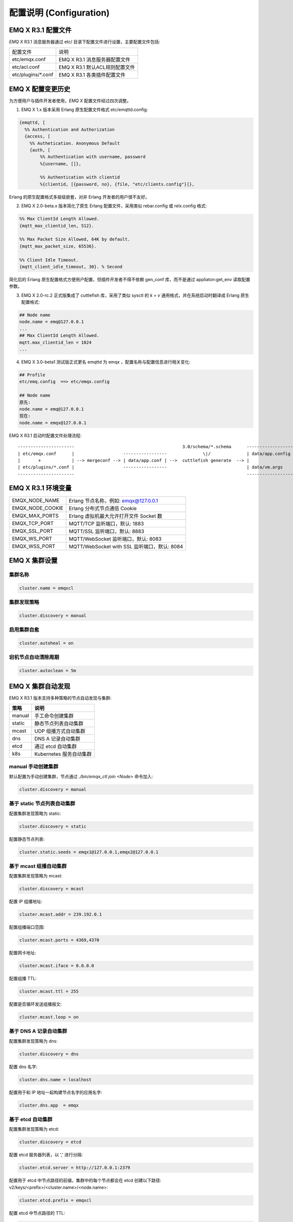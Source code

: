 
.. _configuration:

=========================
配置说明 (Configuration)
=========================

--------------------
EMQ X R3.1 配置文件
--------------------

*EMQ X* R3.1 消息服务器通过 etc/ 目录下配置文件进行设置，主要配置文件包括:

+----------------------------+--------------------------------------+
| 配置文件                   | 说明                                 |
+----------------------------+--------------------------------------+
| etc/emqx.conf              | EMQ X R3.1 消息服务器配置文件        |
+----------------------------+--------------------------------------+
| etc/acl.conf               | EMQ X R3.1 默认ACL规则配置文件       |
+----------------------------+--------------------------------------+
| etc/plugins/\*.conf        | EMQ X R3.1 各类插件配置文件          |
+----------------------------+--------------------------------------+

----------------
EMQ X 配置变更历史
----------------

为方便用户与插件开发者使用，*EMQ X* 配置文件经过四次调整。

1. EMQ X 1.x 版本采用 Erlang 原生配置文件格式 etc/emqttd.config:

.. code-block:: erlang

    {emqttd, [
      %% Authentication and Authorization
      {access, [
        %% Authetication. Anonymous Default
        {auth, [
            %% Authentication with username, password
            %{username, []},

            %% Authentication with clientid
            %{clientid, [{password, no}, {file, "etc/clients.config"}]},

Erlang 的原生配置格式多层级嵌套，对非 Erlang 开发者的用户很不友好。

2. EMQ X 2.0-beta.x 版本简化了原生 Erlang 配置文件，采用类似 rebar.config 或 relx.config 格式:

.. code-block:: erlang

    %% Max ClientId Length Allowed.
    {mqtt_max_clientid_len, 512}.

    %% Max Packet Size Allowed, 64K by default.
    {mqtt_max_packet_size, 65536}.

    %% Client Idle Timeout.
    {mqtt_client_idle_timeout, 30}. % Second

简化后的 Erlang 原生配置格式方便用户配置，但插件开发者不得不依赖 gen_conf 库，而不是通过 appliaton:get_env 读取配置参数。

3. EMQ X 2.0-rc.2 正式版集成了 cuttlefish 库，采用了类似 sysctl 的 `k = v` 通用格式，并在系统启动时翻译成 Erlang 原生配置格式:

.. code-block:: properties

    ## Node name
    node.name = emq@127.0.0.1
    ...
    ## Max ClientId Length Allowed.
    mqtt.max_clientid_len = 1024
    ...

4. EMQ X 3.0-beta1 测试版正式更名 emqttd 为 emqx ，配置名称与配置信息进行相关变化:

.. code-block:: properties

    ## Profile
    etc/emq.config  ==> etc/emqx.config

    ## Node name
    原先:
    node.name = emq@127.0.0.1
    现在:
    node.name = emqx@127.0.0.1


EMQ X R3.1 启动时配置文件处理流程::

    ----------------------                                          3.0/schema/*.schema      -------------------
    | etc/emqx.conf      |                   -----------------              \|/              | data/app.config |
    |       +            | --> mergeconf --> | data/app.conf | -->  cuttlefish generate  --> |                 |
    | etc/plugins/*.conf |                   -----------------                               | data/vm.args    |
    ----------------------                                                                   -------------------

-------------------
EMQ X R3.1 环境变量
-------------------

+------------------+----------------------------------------------+
| EMQX_NODE_NAME   | Erlang 节点名称，例如: emqx@127.0.0.1        |
+------------------+----------------------------------------------+
| EMQX_NODE_COOKIE | Erlang 分布式节点通信 Cookie                 |
+------------------+----------------------------------------------+
| EMQX_MAX_PORTS   | Erlang 虚拟机最大允许打开文件 Socket 数      |
+------------------+----------------------------------------------+
| EMQX_TCP_PORT    | MQTT/TCP 监听端口，默认: 1883                |
+------------------+----------------------------------------------+
| EMQX_SSL_PORT    | MQTT/SSL 监听端口，默认: 8883                |
+------------------+----------------------------------------------+
| EMQX_WS_PORT     | MQTT/WebSocket 监听端口，默认: 8083          |
+------------------+----------------------------------------------+
| EMQX_WSS_PORT    | MQTT/WebSocket with SSL 监听端口，默认: 8084 |
+------------------+----------------------------------------------+

--------------
EMQ X 集群设置
--------------

集群名称
--------

.. code-block:: properties

    cluster.name = emqxcl

集群发现策略
--------------

.. code-block:: properties

    cluster.discovery = manual

启用集群自愈
-------------

.. code-block:: properties

    cluster.autoheal = on

宕机节点自动清除周期
--------------------

.. code-block:: properties

    cluster.autoclean = 5m

------------------
EMQ X 集群自动发现
------------------

EMQ X R3.1 版本支持多种策略的节点自动发现与集群:

+-----------------+---------------------------+
| 策略            | 说明                      |
+=================+===========================+
| manual          | 手工命令创建集群          |
+-----------------+---------------------------+
| static          | 静态节点列表自动集群      |
+-----------------+---------------------------+
| mcast           | UDP 组播方式自动集群      |
+-----------------+---------------------------+
| dns             | DNS A 记录自动集群        |
+-----------------+---------------------------+
| etcd            | 通过 etcd 自动集群        |
+-----------------+---------------------------+
| k8s             | Kubernetes 服务自动集群   |
+-----------------+---------------------------+

manual 手动创建集群
-------------------

默认配置为手动创建集群，节点通过 `./bin/emqx_ctl join <Node>` 命令加入:

.. code-block:: properties

    cluster.discovery = manual

基于 static 节点列表自动集群
----------------------------

配置集群发现策略为 static:

.. code-block:: properties

    cluster.discovery = static

配置静态节点列表:

.. code-block:: properties

    cluster.static.seeds = emqx1@127.0.0.1,emqx2@127.0.0.1

基于 mcast 组播自动集群
-----------------------

配置集群发现策略为 mcast:

.. code-block:: properties

    cluster.discovery = mcast

配置 IP 组播地址:

.. code-block:: properties

    cluster.mcast.addr = 239.192.0.1

配置组播端口范围:

.. code-block:: properties

    cluster.mcast.ports = 4369,4370

配置网卡地址:

.. code-block:: properties

    cluster.mcast.iface = 0.0.0.0

配置组播 TTL:

.. code-block:: properties

    cluster.mcast.ttl = 255

配置是否循环发送组播报文:

.. code-block:: properties

    cluster.mcast.loop = on

基于 DNS A 记录自动集群
-----------------------

配置集群发现策略为 dns:

.. code-block:: properties

    cluster.discovery = dns

配置 dns 名字:

.. code-block:: properties

    cluster.dns.name = localhost

配置用于和 IP 地址一起构建节点名字的应用名字:

.. code-block:: properties

    cluster.dns.app  = emqx

基于 etcd 自动集群
------------------

配置集群发现策略为 etcd:

.. code-block:: properties

    cluster.discovery = etcd

配置 etcd 服务器列表，以 ',' 进行分隔:

.. code-block:: properties

    cluster.etcd.server = http://127.0.0.1:2379

配置用于 etcd 中节点路径的前缀，集群中的每个节点都会在 etcd 创建以下路径: v2/keys/<prefix>/<cluster.name>/<node.name>:

.. code-block:: properties

    cluster.etcd.prefix = emqxcl

配置 etcd 中节点路径的 TTL:

.. code-block:: properties

    cluster.etcd.node_ttl = 1m

配置包含客户端私有 PEM 编码密钥文件的路径:

.. code-block:: properties

    cluster.etcd.ssl.keyfile = etc/certs/client-key.pem

配置包含客户端证书文件的路径:

.. code-block:: properties

    cluster.etcd.ssl.certfile = etc/certs/client.pem

配置包含 PEM 编码的CA证书文件的路径。CA证书在服务器身份验证期间和构建客户端证书链时使用:

.. code-block:: properties

    cluster.etcd.ssl.cacertfile = etc/certs/ca.pem

基于 Kubernetes 自动集群
------------------------

配置集群发现策略为 k8s:

.. code-block:: properties

    cluster.discovery = k8s

配置 Kubernetes API 服务器列表，以 ',' 进行分隔:

.. code-block:: properties

    cluster.k8s.apiserver = http://10.110.111.204:8080

配置帮助查找集群中的 EMQ X 节点的服务名称:

.. code-block:: properties

    cluster.k8s.service_name = emqx

配置用于从 k8s 服务中提取 host 的地址类型:

.. code-block:: properties

    cluster.k8s.address_type = ip

配置帮助构建 “node.name” 的应用程序名称:

.. code-block:: properties

    cluster.k8s.app_name = emqx

配置 Kubernetes 的命名空间:

.. code-block:: properties

    cluster.k8s.namespace = default

-------------------
EMQ X 节点与 Cookie
-------------------

配置 Erlang 节点名称:

.. code-block:: properties

    node.name = emqx@127.0.0.1

配置 Erlang 分布式节点间通信 Cookie:

.. code-block:: properties

    node.cookie = emqxsecretcookie

.. NOTE::

    Erlang/OTP 平台应用多由分布的 Erlang 节点(进程)组成，每个 Erlang 节点(进程)需指配一个节点名，用于节点间通信互访。
    所有互相通信的 Erlang 节点(进程)间通过一个共用的 Cookie 进行安全认证。

------------------
EMQ X 节点连接方式
------------------

*EMQ X* 节点基于 Erlang/OTP 平台的 TCPv4, TCPv6 或 TLS 协议连接:

.. code-block:: properties

    ## Specify the erlang distributed protocol: inet_tcp | inet6_tcp | inet_tls
    node.proto_dist = inet_tcp

    ## Specify SSL Options in the file if using SSL for Erlang Distribution.
    ## node.ssl_dist_optfile = etc/ssl_dist.conf

-----------------
Erlang 虚拟机参数
-----------------

配置 Erlang 运行时系统的心跳监控功能。注释此行以禁用心跳监控，或将值设置为 'on' 启用:

.. code-block:: properties

    node.heartbeat = on

设置异步线程池中的线程数，有效范围为 0-1024:

.. code-block:: properties

    node.async_threads = 32

设置 Erlang 虚拟机允许的最大进程数，一个 MQTT 连接会消耗 2 个 Erlang 进程:

.. code-block:: properties

    node.process_limit = 2048000

设置 Erlang 虚拟机允许的最大 Port 数量，一个 MQTT 连接消耗 1 个 Port:

.. code-block:: properties

    node.max_ports = 1024000

设置分配缓冲区繁忙限制:

.. code-block:: properties

    node.dist_buffer_size = 8MB

设置 ETS 表的最大数量。注意，mnesia 和 SSL 将创建临时 ETS 表:

.. code-block:: properties

    node.max_ets_tables = 256000

调整 GC 以更频繁地运行:

.. code-block:: properties

    node.fullsweep_after = 1000

设置崩溃转储日志文件位置:

.. code-block:: properties

    node.crash_dump = log/crash.dump

指定 Erlang 分布式协议:

.. code-block:: properties

    node.proto_dist = inet_tcp

设置为 Erlang 分布式使用 TLS 时存储 SSL/TLS 选项的文件:

.. code-block:: properties

    node.ssl_dist_optfile = etc/ssl_dist.conf

设置分布式节点的滴答时间:

.. code-block:: properties

    node.dist_net_ticktime = 60

设置 Erlang 分布式节点间通信使用 TCP 连接的端口范围:

.. code-block:: properties

    node.dist_listen_min = 6396
    node.dist_listen_max = 6396

------------
RPC 参数配置
------------

配置 RPC 中服务端使用的 TCP 端口:

.. code-block:: properties

    rpc.tcp_server_port = 5369

配置 RPC 中客户端使用的 TCP 端口:

.. code-block:: properties

    rpc.tcp_client_port = 5369

配置 RPC 中客户端连接超时时间:

.. code-block:: properties

    rpc.connect_timeout = 5s

配置 RPC 客户端和服务器发送超时时间:

.. code-block:: properties

    rpc.send_timeout = 5s

配置认证超时时间:

.. code-block:: properties

    rpc.authentication_timeout = 5s

配置 call() 函数的超时时间:

.. code-block:: properties

    rpc.call_receive_timeout = 15s

配置 socket 空闲时最大保持连接时间:

.. code-block:: properties

    rpc.socket_keepalive_idle = 900

配置 socket 保活探测间隔:

.. code-block:: properties

    rpc.socket_keepalive_interval = 75s

配置关闭连接前心跳探测最大失败次数:

.. code-block:: properties

    rpc.socket_keepalive_count = 9

------------
日志参数配置
------------

设置写到终端或写到文件
----------------------

配置日志输出位置:

.. code-block:: properties

    log.to = both

日志级别
--------

设置日志级别:

.. code-block:: properties

    log.level = error

设置 primary logger level，以及所有到文件和终端的 logger handlers 的日志级别。

日志文件配置
------------

设置日志文件的存储路径:

.. code-block:: properties

    log.dir = log

设置存储 “log.level” 日志的文件名:

.. code-block:: properties

    log.file = emqx.log

设置每个日志文件的最大大小:

.. code-block:: properties

    log.rotation.size = 10MB

设置循环日志记录的最大文件数量:

.. code-block:: properties

    log.rotation.count = 5

配置额外的 file logger handlers
--------------------------------

可以通过配置额外的 file logger handlers，将某个级别的日志写到单独的文件，配置格式为 log.$level.file = $filename.

举例，下面的配置将所有的大于等于 info 级别的日志额外写到 info.log 文件中:

.. code-block:: properties

    log.info.file = info.log

-------------------
匿名认证与 ACL 文件
-------------------

是否开启匿名认证
----------------

配置是否允许客户端以匿名身份通过验证:

.. code-block:: properties

    allow_anonymous = true

默认访问控制(ACL)文件
---------------------

*EMQ X* 支持基于 etc/acl.conf 文件或 MySQL、 PostgreSQL 等插件的访问控制规则。

设置所有 ACL 规则都不能匹配时是否允许访问:

.. code-block:: properties

    acl_nomatch = allow

设置存储 ACL 规则的默认文件:

.. code-block:: properties

    acl_file = etc/acl.conf

设置是否允许 ACL 缓存:

.. code-block:: properties

    enable_acl_cache = on

设置能够为每个客户端缓存的最大 ACL 条目数量:

.. code-block:: properties

    acl_cache_max_size = 32

设置 ACL 缓存的有效时间:

.. code-block:: properties

    acl_cache_ttl = 1m

etc/acl.conf 访问控制规则定义::

    允许|拒绝  用户|IP地址|ClientID  发布|订阅  主题列表

访问控制规则采用 Erlang 元组格式，访问控制模块逐条匹配规则::

              ---------              ---------              ---------
    Client -> | Rule1 | --nomatch--> | Rule2 | --nomatch--> | Rule3 | --> Default
              ---------              ---------              ---------
                  |                      |                      |
                match                  match                  match
                 \|/                    \|/                    \|/
            allow | deny           allow | deny           allow | deny

etc/acl.conf 默认访问规则设置:

允许 'dashboard' 用户订阅 '$SYS/#':

.. code-block:: erlang

    {allow, {user, "dashboard"}, subscribe, ["$SYS/#"]}.

允许本机用户发布订阅全部主题:

.. code-block:: erlang

    {allow, {ipaddr, "127.0.0.1"}, pubsub, ["$SYS/#", "#"]}.

拒绝除本机用户以外的其他用户订阅 '$SYS/#' 与 '#' 主题:

.. code-block:: erlang

    {deny, all, subscribe, ["$SYS/#", {eq, "#"}]}.

允许上述规则以外的任何情形:

.. code-block:: erlang

    {allow, all}.

.. NOTE:: 默认规则只允许本机用户订阅'$SYS/#'与'#'

*EMQ X* 消息服务器接收到 MQTT 客户端发布(PUBLISH)或订阅(SUBSCRIBE)请求时，会逐条匹配 ACL 访问控制规则，直到匹配成功返回 allow 或 deny。

-----------------
MQTT 协议参数配置
-----------------

配置 MQTT 最大报文尺寸:

.. code-block:: properties

    mqtt.max_packet_size = 1MB

配置 ClientId 最大长度:

.. code-block:: properties

    mqtt.max_clientid_len = 65535

配置 Topic 最大层级，0 表示没有限制:

.. code-block:: properties

    mqtt.max_topic_levels = 0

配置允许的最大 QoS:

.. code-block:: properties

    mqtt.max_qos_allowed = 2

配置 Topic Alias 最大数量，0 表示不支持 Topic Alias:

.. code-block:: properties

    mqtt.max_topic_alias = 0

配置是否支持 MQTT 保留消息:

.. code-block:: properties

    mqtt.retain_available = true

配置是否支持 MQTT 通配符订阅:

.. code-block:: properties

    mqtt.wildcard_subscription = true

配置是否支持 MQTT 共享订阅:

.. code-block:: properties

    mqtt.shared_subscription = true

配置是否允许消息的 loop deliver:

.. code-block:: properties

    mqtt.ignore_loop_deliver = false

此配置主要为 MQTT v3.1.1 使用，以实现 MQTT 5 中 No Local 的功能。

--------------------
MQTT Zones 参数配置
--------------------

*EMQ X* 支持基于 Zone 的 Listeners 监听器组，根据不同的 Zone 定义不同的 Options 。

多个 Listener 属于一个 Zone ，当客户端属于某个 Zone 时，客户端匹配该 Zone 中的 Options 。

Listener options 模块逐条匹配规则::

                       ---------              ----------              -----------
    Listeners -------> | Zone  | --nomatch--> | Global | --nomatch--> | Default |
                       ---------              ----------              -----------
                           |                       |                       |
                         match                   match                   match
                          \|/                     \|/                     \|/
                    Zone Options            Global Options           Default Options

*EMQ X* 支持 zone.$name.xxx 替换成相应的 $name 的，这里的 zone.external.xxxx 和 zone.internal.xxxx 中的 $name 都可以换成相应的名称。
也可以新增自定义name的 zone.$name.xxx 。

External Zone 参数设置
------------------------

配置 MQTT 连接最大空闲时间，来自本机以来的连接一律使用 external zone 中的配置:

.. code-block:: properties

    zone.external.idle_timeout = 15s

配置消息发布限制:

.. code-block:: properties

    ## zone.external.publish_limit = 10,100

开启 ban 检查:

.. code-block:: properties

    zone.external.enable_ban = on

开启 ACL 检查:

.. code-block:: properties

    zone.external.enable_acl = on

配置是否记录每个连接的 stats:

.. code-block:: properties

    zone.external.enable_stats = on

配置 MQTT 最大报文尺寸:

.. code-block:: properties

    ## zone.external.max_packet_size = 64KB

配置 ClientId 最大长度:

.. code-block:: properties

    ## zone.external.max_clientid_len = 1024

配置 Topic 最大层级，0 表示没有限制:

.. code-block:: properties

    ## zone.external.max_topic_levels = 7

配置允许的最大 QoS:

.. code-block:: properties

    ## zone.external.max_qos_allowed = 2

配置 Topic Alias 最大数量，0 表示不支持 Topic Alias:

.. code-block:: properties

    ## zone.external.max_topic_alias = 0

配置是否支持 MQTT 保留消息:

.. code-block:: properties

    ## zone.external.retain_available = true

配置是否支持 MQTT 通配符订阅:

.. code-block:: properties

    ## zone.external.wildcard_subscription = false

配置是否支持 MQTT 共享订阅:

.. code-block:: properties

    ## zone.external.shared_subscription = false

配置服务器允许的保持连接时间，注释此行表示保持连接时间由客户端决定:

.. code-block:: properties

    ## zone.external.server_keepalive = 0

配置 backoff，Keepalive * backoff * 2 为实际的保持连接时间:

.. code-block:: properties

    zone.external.keepalive_backoff = 0.75

配置允许的最大订阅数量，0 表示没有限制:

.. code-block:: properties

    zone.external.max_subscriptions = 0

    ## Upgrade QoS according to subscription

配置是否取 PUBLISH 消息中 QoS 与订阅选项中 QoS 的最大值作为转发时的 QoS:

.. code-block:: properties

    zone.external.upgrade_qos = off

配置存储已投递但未应答的 QoS1/2 消息的 inflight 窗口的最大大小:

.. code-block:: properties

    zone.external.max_inflight = 32

QoS1/2 消息的重传间隔:

.. code-block:: properties

    zone.external.retry_interval = 20s

等待 PUBREL 的 QoS2 消息最大数量(客户机 -> 代理)，0 表示没有限制:

.. code-block:: properties

    zone.external.max_awaiting_rel = 100

配置 QoS2 消息(客户机 -> 代理)被删除前等待 PUBREL 的最大时间

.. code-block:: properties

    zone.external.await_rel_timeout = 300s

配置 MQTT v3.1.1 连接中使用的默认会话过期时间:

.. code-block:: properties

    zone.external.session_expiry_interval = 2h

消息队列类型:

.. code-block:: properties

    zone.external.mqueue_type = simple

消息队列最大长度:

.. code-block:: properties

    zone.external.max_mqueue_len = 1000

主题优先级:

.. code-block:: properties

    ## zone.external.mqueue_priorities = topic/1=10,topic/2=8

配置消息队列是否存储 QoS0 消息:

.. code-block:: properties

    zone.external.mqueue_store_qos0 = true

配置是否开启 flapping 检测:

.. code-block:: properties

    zone.external.enable_flapping_detect = off

每分钟状态变化的次数，指定用于检测连接是否开始抖动的阈值:

.. code-block:: properties

    zone.external.flapping_threshold = 10, 1m

配置解禁时间:

.. code-block:: properties

    zone.external.flapping_banned_expiry_interval = 1h

Internal Zone 参数设置
------------------------

允许匿名访问:

.. code-block:: properties

    zone.internal.allow_anonymous = true

配置是否记录每个连接的 stats:

.. code-block:: properties

    zone.internal.enable_stats = on

关闭 ACL 检查:

.. code-block:: properties

    zone.internal.enable_acl = off

配置是否支持 MQTT 通配符订阅:

.. code-block:: properties

    ## zone.internal.wildcard_subscription = true

配置是否支持 MQTT 共享订阅:

.. code-block:: properties

    ## zone.internal.shared_subscription = true

配置允许的最大订阅数量，0 表示没有限制:

.. code-block:: properties

    zone.internal.max_subscriptions = 0

配置存储已投递但未应答的 QoS1/2 消息的 inflight 窗口的最大大小:

.. code-block:: properties

    zone.internal.max_inflight = 32

等待 PUBREL 的 QoS2 消息最大数量(客户机 -> 代理)，0 表示没有限制:

.. code-block:: properties

    zone.internal.max_awaiting_rel = 100

消息队列最大长度:

.. code-block:: properties

    zone.internal.max_mqueue_len = 1000

配置消息队列是否存储 QoS0 消息:

.. code-block:: properties

    zone.internal.mqueue_store_qos0 = true

配置是否开启 flapping 检测:

.. code-block:: properties

    zone.internal.enable_flapping_detect = off

每分钟状态变化的次数，指定用于检测连接是否开始抖动的阈值:

.. code-block:: properties

    zone.internal.flapping_threshold = 10, 1m

配置解禁时间:

.. code-block:: properties

    zone.internal.flapping_banned_expiry_interval = 1h

-----------------------
MQTT Listeners 参数说明
-----------------------

*EMQ X* 消息服务器支持 MQTT、MQTT/SSL、MQTT/WS 协议服务端，可通过 `listener.tcp|ssl|ws|wss|.*` 设置端口、最大允许连接数等参数。

*EMQ X* R3.1 消息服务器默认开启的 TCP 服务端口包括:

+------+------------------------------+
| 1883 | MQTT TCP 协议端口            |
+------+------------------------------+
| 8883 | MQTT/TCP SSL 端口            |
+------+------------------------------+
| 8083 | MQTT/WebSocket 端口          |
+------+------------------------------+
| 8080 | HTTP 管理 API 端口           |
+------+------------------------------+
| 8084 | MQTT/WebSocket with SSL 端口 |
+------+------------------------------+

Listener 参数说明:

+----------------------------------------+------------------------------------------+
| listener.tcp.${name}.acceptors         | TCP Acceptor 池                          |
+----------------------------------------+------------------------------------------+
| listener.tcp.${name}.max_connections   | 最大允许 TCP 连接数                      |
+----------------------------------------+------------------------------------------+
| listener.tcp.${name}.max_conn_rate     | 连接限制配置，例如连接1000/秒:  "1000"   |
+----------------------------------------+------------------------------------------+
| listener.tcp.${name}.zone              | 监听属于哪一个 Zone                      |
+----------------------------------------+------------------------------------------+
| listener.tcp.${name}.rate_limit        | 连接速率配置，例如限速10B/秒:  "100,200" |
+----------------------------------------+------------------------------------------+

-----------------------
MQTT/TCP 监听器 - 1883
-----------------------

*EMQ X* R3.1 版本支持配置多个 MQTT 协议监听器，例如配置 external、internal 两个监听器:

配置 TCP 监听器:

.. code-block:: properties

    listener.tcp.external = 0.0.0.0:1883

配置 acceptor 池大小:

.. code-block:: properties

    listener.tcp.external.acceptors = 8

配置最大并发连接数:

.. code-block:: properties

    listener.tcp.external.max_connections = 1024000

配置每秒最大创建连接数:

.. code-block:: properties

    listener.tcp.external.max_conn_rate = 1000

配置此监听器下的连接所使用的 Zone:

.. code-block:: properties

    listener.tcp.external.zone = external

配置 MQTT/TCP 监听器的挂载点:

.. code-block:: properties

    ## listener.tcp.external.mountpoint = devicebound/

配置 MQTT/TCP 连接的速率限制:

.. code-block:: properties

    ## listener.tcp.external.rate_limit = 1024,4096

配置 MQTT/TCP 监听器的访问控制规则:

.. code-block:: properties

    ## listener.tcp.external.access.1 = allow 192.168.0.0/24

    listener.tcp.external.access.1 = allow all

配置 EMQ X 集群部署在 HAProxy 或 Nginx 时，是否启用代理协议 V1/2:

.. code-block:: properties

    ## listener.tcp.external.proxy_protocol = on

配置代理协议的超时时间:

.. code-block:: properties

    ## listener.tcp.external.proxy_protocol_timeout = 3s

启用基于 X.509 证书的身份验证选项。EMQ X 将使用证书的公共名称作为 MQTT 用户名:

.. code-block:: properties

    ## listener.tcp.external.peer_cert_as_username = cn

配置挂起连接的队列的最大长度:

.. code-block:: properties

    listener.tcp.external.backlog = 1024

配置 TCP 发送超时时间:

.. code-block:: properties

    listener.tcp.external.send_timeout = 15s

配置发送超时时是否关闭 TCP 连接:

.. code-block:: properties

    listener.tcp.external.send_timeout_close = on

配置用于 MQTT 连接的 TCP 接收缓冲区(os内核):

.. code-block:: properties

    #listener.tcp.external.recbuf = 2KB

配置用于 MQTT 连接的 TCP 发送缓冲区(os内核):

.. code-block:: properties

    #listener.tcp.external.sndbuf = 2KB

配置驱动程序使用的用户级软件缓冲区的大小，不要与选项 sndbuf 和 recbuf 混淆，
它们对应于内核套接字缓冲区。建议使用 val(buffer) >= max(val(sndbuf)，val(recbuf))
来避免不必要的复制带来的性能问题。当设置 sndbuf 或 recbuf 值时，val(buffer) 自动设置为上述最大值:

.. code-block:: properties

    #listener.tcp.external.buffer = 2KB

配置是否设置 buffer = max(sndbuf, recbuf):

.. code-block:: properties

    ## listener.tcp.external.tune_buffer = off

配置是否设置 TCP_NODELAY 标志。如果启用该选项，发送缓冲区一旦有数据就会尝试发送:

.. code-block:: properties

    listener.tcp.external.nodelay = true

配置 TCP 监听器是否设置 SO_REUSEADDR 标志:

.. code-block:: properties

    listener.tcp.external.reuseaddr = true

----------------------
MQTT/SSL 监听器 - 8883
----------------------

配置 SSL 监听端口:

.. code-block:: properties

    listener.ssl.external = 8883

配置 acceptor 池大小:

.. code-block:: properties

    listener.ssl.external.acceptors = 16

配置最大并发连接数:

.. code-block:: properties

    listener.ssl.external.max_connections = 102400

配置 MQTT/SSL 每秒最大创建连接数:

.. code-block:: properties

    listener.ssl.external.max_conn_rate = 500

配置 MQTT/SSL 监听器下的连接所使用的 Zone:

.. code-block:: properties

    listener.ssl.external.zone = external

配置 MQTT/SSL 监听器的挂载点:

.. code-block:: properties

    ## listener.ssl.external.mountpoint = devicebound/

配置 MQTT/SSL 监听器的访问控制规则:

.. code-block:: properties

    listener.ssl.external.access.1 = allow all

配置 MQTT/SSL 连接的速率限制:

.. code-block:: properties

    ## listener.ssl.external.rate_limit = 1024,4096

配置 EMQ X 集群部署在 HAProxy 或 Nginx 时，是否启用代理协议 V1/2:

.. code-block:: properties

    ## listener.ssl.external.proxy_protocol = on

配置代理协议的超时时间:

.. code-block:: properties

    ## listener.ssl.external.proxy_protocol_timeout = 3s

配置 TLS 版本防止 POODLE 攻击:

.. code-block:: properties

    ## listener.ssl.external.tls_versions = tlsv1.2,tlsv1.1,tlsv1

配置 TLS 握手超时:

.. code-block:: properties

    listener.ssl.external.handshake_timeout = 15s

配置包含用户私钥的文件的路径:

.. code-block:: properties

    listener.ssl.external.keyfile = etc/certs/key.pem

配置包含用户证书的文件的路径:

.. code-block:: properties

    listener.ssl.external.certfile = etc/certs/cert.pem

配置包含 CA 证书的文件的路径:

.. code-block:: properties

    ## listener.ssl.external.cacertfile = etc/certs/cacert.pem

配置包含 dh-params 的文件的路径:

.. code-block:: properties

    ## listener.ssl.external.dhfile = etc/certs/dh-params.pem

配置 verify 模式，服务器只在 verify_peer 模式下执行 x509 路径验证，并向客户端发送一个证书请求:

.. code-block:: properties

    ## listener.ssl.external.verify = verify_peer

配置服务器为 verify_peer 模式时，如果客户端没有要发送的证书，服务器是否返回失败:

.. code-block:: properties

    ## listener.ssl.external.fail_if_no_peer_cert = true

配置 SSL cipher suites:

.. code-block:: properties

    listener.ssl.external.ciphers = ECDHE-ECDSA-AES256-GCM-SHA384,ECDHE-RSA-AES256-GCM-SHA384,ECDHE-ECDSA-AES256-SHA384,ECDHE-RSA-AES256-SHA384,ECDHE-ECDSA-DES-CBC3-SHA,ECDH-ECDSA-AES256-GCM-SHA384,ECDH-RSA-AES256-GCM-SHA384,ECDH-ECDSA-AES256-SHA384,ECDH-RSA-AES256-SHA384,DHE-DSS-AES256-GCM-SHA384,DHE-DSS-AES256-SHA256,AES256-GCM-SHA384,AES256-SHA256,ECDHE-ECDSA-AES128-GCM-SHA256,ECDHE-RSA-AES128-GCM-SHA256,ECDHE-ECDSA-AES128-SHA256,ECDHE-RSA-AES128-SHA256,ECDH-ECDSA-AES128-GCM-SHA256,ECDH-RSA-AES128-GCM-SHA256,ECDH-ECDSA-AES128-SHA256,ECDH-RSA-AES128-SHA256,DHE-DSS-AES128-GCM-SHA256,DHE-DSS-AES128-SHA256,AES128-GCM-SHA256,AES128-SHA256,ECDHE-ECDSA-AES256-SHA,ECDHE-RSA-AES256-SHA,DHE-DSS-AES256-SHA,ECDH-ECDSA-AES256-SHA,ECDH-RSA-AES256-SHA,AES256-SHA,ECDHE-ECDSA-AES128-SHA,ECDHE-RSA-AES128-SHA,DHE-DSS-AES128-SHA,ECDH-ECDSA-AES128-SHA,ECDH-RSA-AES128-SHA,AES128-SHA

配置是否启动更安全的 renegotiation 机制:

.. code-block:: properties

    ## listener.ssl.external.secure_renegotiate = off

配置是否允许客户端重用一个已存在的会话:

.. code-block:: properties

    ## listener.ssl.external.reuse_sessions = on

配置是否强制根据服务器指定的顺序而不是客户端指定的顺序设置密码:

.. code-block:: properties

    ## listener.ssl.external.honor_cipher_order = on

使用客户端证书中的 CN、EN 或 CRT 字段作为用户名。注意，“verify” 应该设置为 “verify_peer”:

.. code-block:: properties

    ## listener.ssl.external.peer_cert_as_username = cn

配置挂起连接的队列的最大长度:

.. code-block:: properties

    ## listener.ssl.external.backlog = 1024

配置 TCP 发送超时时间:

.. code-block:: properties

    ## listener.ssl.external.send_timeout = 15s

配置发送超时时是否关闭 TCP 连接:

.. code-block:: properties

    ## listener.ssl.external.send_timeout_close = on

配置用于 MQTT 连接的 TCP 接收缓冲区(os内核):

.. code-block:: properties

    #listener.ssl.external.recbuf = 2KB

配置用于 MQTT 连接的 TCP 发送缓冲区(os内核):

.. code-block:: properties

    ## listener.ssl.external.sndbuf = 4KB

配置驱动程序使用的用户级软件缓冲区的大小，不要与选项 sndbuf 和 recbuf 混淆，
它们对应于内核套接字缓冲区。建议使用 val(buffer) >= max(val(sndbuf)，val(recbuf))
来避免不必要的复制带来的性能问题。当设置 sndbuf 或 recbuf 值时，val(buffer) 自动设置为上述最大值:

.. code-block:: properties

    ## listener.ssl.external.buffer = 4KB

配置是否设置 buffer = max(sndbuf, recbuf):

.. code-block:: properties

    ## listener.ssl.external.tune_buffer = off

配置是否设置 TCP_NODELAY 标志。如果启用该选项，发送缓冲区一旦有数据就会尝试发送:

.. code-block:: properties

    ## listener.ssl.external.nodelay = true

配置 SSL 监听器是否设置 SO_REUSEADDR 标志:

.. code-block:: properties

    listener.ssl.external.reuseaddr = true

----------------------------
MQTT/WebSocket 监听器 - 8083
----------------------------

配置 MQTT/WebSocket 监听端口:

.. code-block:: properties

    listener.ws.external = 8083

配置 acceptor 池大小:

.. code-block:: properties

    listener.ws.external.acceptors = 4

配置最大并发连接数:

.. code-block:: properties

    listener.ws.external.max_connections = 102400

配置 MQTT/WebSocket 每秒最大创建连接数:

.. code-block:: properties

    listener.ws.external.max_conn_rate = 1000

配置 MQTT/WebSocket 连接的速率限制:

.. code-block:: properties

    ## listener.ws.external.rate_limit = 1024,4096

配置 MQTT/WebSocket 监听器下的连接所使用的 Zone:

.. code-block:: properties

    listener.ws.external.zone = external

配置 MQTT/WebSocket 监听器的挂载点:

.. code-block:: properties

    ## listener.ws.external.mountpoint = devicebound/

配置 MQTT/WebSocket 监听器的访问控制规则:

.. code-block:: properties

    listener.ws.external.access.1 = allow all

配置是否验证协议头是否有效:

.. code-block:: properties

    listener.ws.external.verify_protocol_header = on

配置 EMQ X 集群部署在 NGINX 或 HAProxy 之后，使用 X-Forward-For 来识别原始 IP:

.. code-block:: properties

    ## listener.ws.external.proxy_address_header = X-Forwarded-For

配置 EMQ X 集群部署在 NGINX 或 HAProxy 之后，使用 X-Forward-Port 来识别原始端口:

.. code-block:: properties

    ## listener.ws.external.proxy_port_header = X-Forwarded-Port

配置 EMQ X 集群部署在 HAProxy 或 Nginx 时，是否启用代理协议 V1/2:

.. code-block:: properties

    ## listener.ws.external.proxy_protocol = on

配置代理协议超时时间:

.. code-block:: properties

    ## listener.ws.external.proxy_protocol_timeout = 3s

配置挂起连接的队列的最大长度:

.. code-block:: properties

    listener.ws.external.backlog = 1024

配置 TCP 发送超时时间:

.. code-block:: properties

    listener.ws.external.send_timeout = 15s

配置发送超时时是否关闭 TCP 连接:

.. code-block:: properties

    listener.ws.external.send_timeout_close = on

配置用于 MQTT 连接的 TCP 接收缓冲区(os内核):

.. code-block:: properties

    ## listener.ws.external.recbuf = 2KB

配置用于 MQTT 连接的 TCP 发送缓冲区(os内核):

.. code-block:: properties

    ## listener.ws.external.sndbuf = 2KB

配置驱动程序使用的用户级软件缓冲区的大小，不要与选项 sndbuf 和 recbuf 混淆，
它们对应于内核套接字缓冲区。建议使用 val(buffer) >= max(val(sndbuf)，val(recbuf))
来避免不必要的复制带来的性能问题。当设置 sndbuf 或 recbuf 值时，val(buffer) 自动设置为上述最大值:

.. code-block:: properties

    ## listener.ws.external.buffer = 2KB

配置是否设置 buffer = max(sndbuf, recbuf):

.. code-block:: properties

    ## listener.ws.external.tune_buffer = off

配置是否设置 TCP_NODELAY 标志。如果启用该选项，发送缓冲区一旦有数据就会尝试发送:

.. code-block:: properties

    listener.ws.external.nodelay = true

配置是否压缩 Websocket 消息:

.. code-block:: properties

    ## listener.ws.external.compress = true

配置 Websocket deflate 选项:

.. code-block:: properties

    ## listener.ws.external.deflate_opts.level = default
    ## listener.ws.external.deflate_opts.mem_level = 8
    ## listener.ws.external.deflate_opts.strategy = default
    ## listener.ws.external.deflate_opts.server_context_takeover = takeover
    ## listener.ws.external.deflate_opts.client_context_takeover = takeover
    ## listener.ws.external.deflate_opts.server_max_window_bits = 15
    ## listener.ws.external.deflate_opts.client_max_window_bits = 15

配置最大空闲时间:

.. code-block:: properties

    ## listener.ws.external.idle_timeout = 60s

配置最大报文大小，0 表示没有限制:

.. code-block:: properties

    ## listener.ws.external.max_frame_size = 0

-------------------------------------
MQTT/WebSocket with SSL 监听器 - 8084
-------------------------------------

配置 MQTT/WebSocket with SSL 监听端口:

.. code-block:: properties

    listener.wss.external = 8084

配置 acceptor 池大小:

.. code-block:: properties

    listener.wss.external.acceptors = 4

配置最大并发连接数:

.. code-block:: properties

    listener.wss.external.max_connections = 16

配置 MQTT/WebSocket with SSL 每秒最大创建连接数:

.. code-block:: properties

    listener.wss.external.max_conn_rate = 1000

配置 MQTT/WebSocket with SSL 连接的速率限制:

.. code-block:: properties

    ## listener.wss.external.rate_limit = 1024,4096

配置 MQTT/WebSocket with SSL 监听器下的连接所使用的 Zone:

.. code-block:: properties

    listener.wss.external.zone = external

配置 MQTT/WebSocket with SSL 监听器的挂载点:

.. code-block:: properties

    ## listener.wss.external.mountpoint = devicebound/

配置 MQTT/WebSocket with SSL 监听器的访问控制规则:

.. code-block:: properties

    listener.wss.external.access.1 = allow all

配置是否验证协议头是否有效:

.. code-block:: properties

    listener.wss.external.verify_protocol_header = on

配置 EMQ X 集群部署在 NGINX 或 HAProxy 之后，使用 X-Forward-For 来识别原始 IP:

.. code-block:: properties

    ## listener.wss.external.proxy_address_header = X-Forwarded-For

配置 EMQ X 集群部署在 NGINX 或 HAProxy 之后，使用 X-Forward-Port 来识别原始端口:

.. code-block:: properties

    ## listener.wss.external.proxy_port_header = X-Forwarded-Port

 配置 EMQ X 集群部署在 HAProxy 或 Nginx 时，是否启用代理协议 V1/2:

.. code-block:: properties

    ## listener.wss.external.proxy_protocol = on

配置代理协议超时时间:

.. code-block:: properties

    ## listener.wss.external.proxy_protocol_timeout = 3s

配置 TLS 版本防止 POODLE 攻击:

.. code-block:: properties

    ## listener.wss.external.tls_versions = tlsv1.2,tlsv1.1,tlsv1

配置包含用户私钥的文件的路径:

.. code-block:: properties

    listener.wss.external.keyfile = etc/certs/key.pem

配置包含用户证书的文件的路径:

.. code-block:: properties

    listener.wss.external.certfile = etc/certs/cert.pem

配置包含 CA 证书的文件的路径:

.. code-block:: properties

    ## listener.wss.external.cacertfile = etc/certs/cacert.pem

配置包含 dh-params 的文件的路径:

.. code-block:: properties

    ## listener.ssl.external.dhfile = etc/certs/dh-params.pem

配置 verify 模式，服务器只在 verify_peer 模式下执行 x509 路径验证，并向客户端发送一个证书请求:

.. code-block:: properties

    ## listener.wss.external.verify = verify_peer

配置服务器为 verify_peer 模式时，如果客户端没有要发送的证书，服务器是否返回失败:

.. code-block:: properties

    ## listener.wss.external.fail_if_no_peer_cert = true

配置 SSL cipher suites:

.. code-block:: properties

    ## listener.wss.external.ciphers = ECDHE-ECDSA-AES256-GCM-SHA384,ECDHE-RSA-AES256-GCM-SHA384,ECDHE-ECDSA-AES256-SHA384,ECDHE-RSA-AES256-SHA384,ECDHE-ECDSA-DES-CBC3-SHA,ECDH-ECDSA-AES256-GCM-SHA384,ECDH-RSA-AES256-GCM-SHA384,ECDH-ECDSA-AES256-SHA384,ECDH-RSA-AES256-SHA384,DHE-DSS-AES256-GCM-SHA384,DHE-DSS-AES256-SHA256,AES256-GCM-SHA384,AES256-SHA256,ECDHE-ECDSA-AES128-GCM-SHA256,ECDHE-RSA-AES128-GCM-SHA256,ECDHE-ECDSA-AES128-SHA256,ECDHE-RSA-AES128-SHA256,ECDH-ECDSA-AES128-GCM-SHA256,ECDH-RSA-AES128-GCM-SHA256,ECDH-ECDSA-AES128-SHA256,ECDH-RSA-AES128-SHA256,DHE-DSS-AES128-GCM-SHA256,DHE-DSS-AES128-SHA256,AES128-GCM-SHA256,AES128-SHA256,ECDHE-ECDSA-AES256-SHA,ECDHE-RSA-AES256-SHA,DHE-DSS-AES256-SHA,ECDH-ECDSA-AES256-SHA,ECDH-RSA-AES256-SHA,AES256-SHA,ECDHE-ECDSA-AES128-SHA,ECDHE-RSA-AES128-SHA,DHE-DSS-AES128-SHA,ECDH-ECDSA-AES128-SHA,ECDH-RSA-AES128-SHA,AES128-SHA

配置是否启动更安全的 renegotiation 机制:

.. code-block:: properties

    ## listener.wss.external.secure_renegotiate = off

配置是否允许客户端重用一个已存在的会话:

.. code-block:: properties

    ## listener.wss.external.reuse_sessions = on

配置是否强制根据服务器指定的顺序而不是客户端指定的顺序设置密码:

.. code-block:: properties

    ## listener.wss.external.honor_cipher_order = on

使用客户端证书中的 CN、EN 或 CRT 字段作为用户名。注意，“verify” 应该设置为 “verify_peer”:

.. code-block:: properties

    ## listener.wss.external.peer_cert_as_username = cn

配置挂起连接的队列的最大长度:

.. code-block:: properties

    listener.wss.external.backlog = 1024

配置 TCP 发送超时时间:

.. code-block:: properties

    listener.wss.external.send_timeout = 15s

配置发送超时时是否关闭 TCP 连接:

.. code-block:: properties

    listener.wss.external.send_timeout_close = on

配置用于 MQTT 连接的 TCP 接收缓冲区(os内核):

.. code-block:: properties

    ## listener.wss.external.recbuf = 4KB

配置用于 MQTT 连接的 TCP 发送缓冲区(os内核):

.. code-block:: properties

    ## listener.wss.external.sndbuf = 4KB

配置驱动程序使用的用户级软件缓冲区的大小，不要与选项 sndbuf 和 recbuf 混淆，
它们对应于内核套接字缓冲区。建议使用 val(buffer) >= max(val(sndbuf)，val(recbuf))
来避免不必要的复制带来的性能问题。当设置 sndbuf 或 recbuf 值时，val(buffer) 自动设置为上述最大值:

.. code-block:: properties

    ## listener.wss.external.buffer = 4KB

配置是否设置 TCP_NODELAY 标志。如果启用该选项，发送缓冲区一旦有数据就会尝试发送:

.. code-block:: properties

    ## listener.wss.external.nodelay = true

配置是否压缩 Websocket 消息:

.. code-block:: properties

    ## listener.wss.external.compress = true

配置 Websocket deflate 选项:

.. code-block:: properties

    ## listener.wss.external.deflate_opts.level = default
    ## listener.wss.external.deflate_opts.mem_level = 8
    ## listener.wss.external.deflate_opts.strategy = default
    ## listener.wss.external.deflate_opts.server_context_takeover = takeover
    ## listener.wss.external.deflate_opts.client_context_takeover = takeover
    ## listener.wss.external.deflate_opts.server_max_window_bits = 15
    ## listener.wss.external.deflate_opts.client_max_window_bits = 15

配置最大空闲时间:

.. code-block:: properties

    ## listener.wss.external.idle_timeout = 60s

配置最大报文大小，0 表示没有限制:

.. code-block:: properties

    ## listener.wss.external.max_frame_size = 0

--------------
Bridges 桥接
--------------

*EMQ X* R3.1 支持与其它 MQTT Server 桥接，发送或者接收消息，Bridge 通过对 bridge.$name.type 参数设置，对于消息来进行发送与接收。

Bridge 模块进出规则由 type 控制::

            bridge.$name.type = in
     EDGE --------- Bridge ------------>  EMQ
                   MQTT/TLS

            bridge.$name.type = out
     EMQ  --------- Bridge ------------>  CLOUD
                   MQTT/TLS


*EMQ X* R3.1 支持 bridge.$name.xxx 替换成相应的 $name 的，这里的 bridge.edge.xxxx 和 bridge.$name.xxxx 中的 $name 都是可以换成相应的名称。
也可以新增自定义name的 bridge.$name.xxxx 。

Bridges 参数设置
--------------------------

配置桥接地址，使用节点名则用于 rpc 桥接，使用 host:port 用于 mqtt 连接:

.. code-block:: properties

    bridge.aws.address = 127.0.0.1:1883

配置桥接的协议版本:

.. code-block:: properties

    bridge.aws.proto_ver = mqttv4

配置 mqtt 客户端的 client_id:

.. code-block:: properties

    bridge.aws.client_id = bridge_aws

配置 mqtt 客户端的 clean_start 字段:

.. code-block:: properties

    bridge.aws.clean_start = true

配置 mqtt 客户端的 username 字段:

.. code-block:: properties

    bridge.aws.username = user

配置 mqtt 客户端的 password 字段:

.. code-block:: properties

    bridge.aws.password = passwd

配置桥接的 mountpoint(挂载点):

.. code-block:: properties

    bridge.aws.mountpoint = bridge/aws/${node}/

配置转发消息的主题:

.. code-block:: properties

    bridge.aws.forwards = topic1/#,topic2/#

配置 mqtt 客户端是否使用 ssl 来连接远程服务器:

.. code-block:: properties

    bridge.aws.ssl = off

配置客户端 SSL 连接的 CA 证书 (PEM格式)

.. code-block:: properties

    bridge.aws.cacertfile = etc/certs/cacert.pem

配置客户端 SSL 连接的 SSL 证书:

.. code-block:: properties

    bridge.aws.certfile = etc/certs/client-cert.pem

配置客户端 SSL 连接的密钥文件:

.. code-block:: properties

    bridge.aws.keyfile = etc/certs/client-key.pem

配置 SSL 加密方式:

.. code-block:: properties

    #bridge.aws.ciphers = ECDHE-ECDSA-AES256-GCM-SHA384,ECDHE-RSA-AES256-GCM-SHA384

配置 TLS PSK 的密码:

.. code-block:: properties

    #bridge.aws.psk_ciphers = PSK-AES128-CBC-SHA,PSK-AES256-CBC-SHA,PSK-3DES-EDE-CBC-SHA,PSK-RC4-SHA

配置客户端的心跳间隔:

.. code-block:: properties

    bridge.aws.keepalive = 60s

配置支持的 TLS 版本:

.. code-block:: properties

    bridge.aws.tls_versions = tlsv1.2,tlsv1.1,tlsv1

配置用于桥接的订阅主题:

.. code-block:: properties

    bridge.aws.subscription.1.topic = cmd/topic1

配置用于桥接的订阅 qos:

.. code-block:: properties

    bridge.aws.subscription.1.qos = 1

配置用于桥接的订阅主题:

.. code-block:: properties

    bridge.aws.subscription.2.topic = cmd/topic2

配置用于桥接的订阅 qos:

.. code-block:: properties

    bridge.aws.subscription.2.qos = 1

配置桥接启动类型:

.. code-block:: properties

    bridge.aws.start_type = manual

配置桥接的重连间隔:

.. code-block:: properties

    bridge.aws.reconnect_interval = 30s

配置 QoS1 消息的重传间隔:

.. code-block:: properties

    bridge.aws.retry_interval = 20s

配置 Inflight 大小:

.. code-block:: properties

    bridge.aws.max_inflight_batches = 32

配置 emqx_bridge 内部用于 batch 的消息数量:

.. code-block:: properties

    bridge.aws.queue.batch_count_limit = 32

配置 emqx_bridge 内部用于 batch 的消息字节数:

.. code-block:: properties

    bridge.aws.queue.batch_bytes_limit = 1000MB

配置放置 replayq 队列的路径，如果没有在配置中指定该项，那么 replayq 将会以 `mem-only` 的模式运行，消息不会缓存到磁盘上:

.. code-block:: properties

    bridge.aws.queue.replayq_dir = {{ platform_data_dir }}/emqx_aws_bridge/

配置 replayq 数据段大小:

.. code-block:: properties

    bridge.aws.queue.replayq_seg_bytes = 10MB

--------------
Modules 模块
--------------

*EMQ X* R3.1 支持模块扩展，默认三个模块，分别为上下线消息状态发布模块、代理订阅模块、主题(Topic)重写模块。

上下线消息状态发布模块
----------------------

配置是否启动 Presence 模块:

.. code-block:: properties

    module.presence = on

配置 Presence 模块发布 MQTT 消息时使用的 QoS:

.. code-block:: properties

    module.presence.qos = 1

代理订阅模块
------------

配置是否启动 Subscription 模块:

.. code-block:: properties

    module.subscription = off

配置客户端连接时自动订阅的主题与 QoS:

.. code-block:: properties

    ## Subscribe the Topics's qos
    ## module.subscription.1.topic = $client/%c
    ## module.subscription.1.qos = 0
    ## module.subscription.2.topic = $user/%u
    ## module.subscription.2.qos = 1

主题重写模块
------------

配置是否启动 Rewrite 模块:

.. code-block:: properties

    module.rewrite = off

配置 rewrite 规则:

.. code-block:: properties

    ## module.rewrite.rule.1 = x/# ^x/y/(.+)$ z/y/$1
    ## module.rewrite.rule.2 = y/+/z/# ^y/(.+)/z/(.+)$ y/z/$2

----------------
扩展插件配置文件
----------------

配置存放插件配置文件的目录:

.. code-block:: properties

    plugins.etc_dir = etc/plugins/

配置存储需要启动时自动加载的插件列表的文件的路径:

.. code-block:: properties

    plugins.loaded_file = data/loaded_plugins

*EMQ X* R3.1 插件配置文件，默认在 etc/plugins/ 目录，可修改 plugins.etc_dir 来调整目录。

----------------
Broker 参数设置
----------------

配置 $SYS 消息的发布间隔:

.. code-block:: properties

    broker.sys_interval = 1m

配置是否全局注册会话:

.. code-block:: properties

    broker.enable_session_registry = on

配置会话锁策略:

.. code-block:: properties

    broker.session_locking_strategy = quorum

配置共享订阅的分发策略:

.. code-block:: properties

    broker.shared_subscription_strategy = random

配置共享分发时是否需要 ACK:

.. code-block:: properties

    broker.shared_dispatch_ack_enabled = false

配置是否开启路由批量清理功能:

.. code-block:: properties

    broker.route_batch_clean = on

---------------------
Erlang 虚拟机监控设置
---------------------

配置是否开启 long_gc 监控以及垃圾回收持续多久时会触发 long_gc 事件:

.. code-block:: properties

    sysmon.long_gc = false

配置系统中的进程或端口不间断地运行多久时会触发 long_schedule 事件:

.. code-block:: properties

    sysmon.long_schedule = 240

配置垃圾回收导致分配的堆大小为多大时将触发 large_heap 事件:

.. code-block:: properties

    sysmon.large_heap = 8MB

配置系统中的进程因为发送到繁忙端口而挂起时是否触发 busy_port 事件:

.. code-block:: properties

    sysmon.busy_port = false

配置是否监控 Erlang 分布式端口繁忙事件:

.. code-block:: properties

    sysmon.busy_dist_port = true

配置 cpu 占用率的检查周期:

.. code-block:: properties

    os_mon.cpu_check_interval = 60s

配置 cpu 占用率高于多少时产生告警:

.. code-block:: properties

    os_mon.cpu_high_watermark = 80%

配置 cpu 占用率低于多少时清除告警:

.. code-block:: properties

    os_mon.cpu_low_watermark = 60%

配置内存占用率的检查周期:

.. code-block:: properties

    os_mon.mem_check_interval = 60s

配置系统内存占用率高于多少时产生告警:

.. code-block:: properties

    os_mon.sysmem_high_watermark = 70%

配置单个进程内存占用率高于多少时产生告警:

.. code-block:: properties

    os_mon.procmem_high_watermark = 5%

配置进程数量的检查周期:

.. code-block:: properties

    vm_mon.check_interval = 30s

配置当前进程数量与进程数量最大限制的比率达到多少时产生告警:

.. code-block:: properties

    vm_mon.process_high_watermark = 80%

配置当前进程数量与进程数量最大限制的比率达到多少时清除告警:

.. code-block:: properties

    vm_mon.process_low_watermark = 60%
